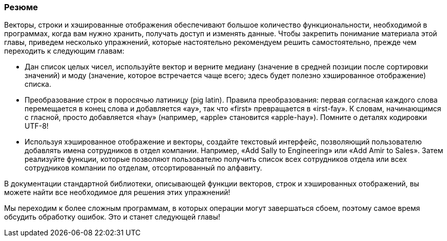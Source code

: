 === Резюме

Векторы, строки и хэшированные отображения обеспечивают большое количество функциональности, необходимой в программах, когда вам нужно хранить, получать доступ и изменять данные. Чтобы закрепить понимание материала этой главы, приведем несколько упражнений, которые настоятельно рекомендуем решить самостоятельно, прежде чем переходить к следующим главам:

* Дан список целых чисел, используйте вектор и верните медиану (значение в средней позиции после сортировки значений) и моду (значение, которое встречается чаще всего; здесь будет полезно хэшированное отображение) списка.

* Преобразование строк в поросячью латиницу (pig latin). Правила преобразования: первая согласная каждого слова перемещается в конец слова и добавляется «ау», так что «first» превращается в «irst-fay». К словам, начинающимся с гласной, просто добавляется «hay» (например, «apple» становится «apple-hay»). Помните о деталях кодировки UTF-8!

* Используя хэшированное отображение и векторы, создайте текстовый интерфейс, позволяющий пользователю добавлять имена сотрудников в отдел компании. Например, «Add Sally to Engineering» или «Add Amir to Sales». Затем реализуйте функции, которые позволяют пользователю получить список всех сотрудников отдела или всех сотрудников компании по отделам, отсортированный по алфавиту.

В документации стандартной библиотеки, описывающей функции векторов, строк и хэшированных отображений, вы можете найти все необходимое для решения этих упражнений!

Мы переходим к более сложным программам, в которых операции могут завершаться сбоем, поэтому самое время обсудить обработку ошибок. Это и станет следующей главы!
